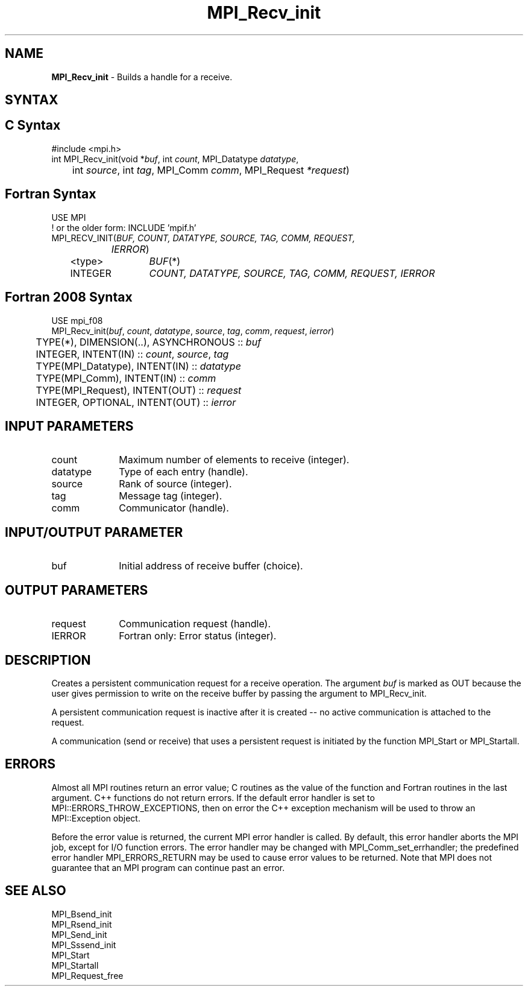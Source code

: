 .\" -*- nroff -*-
.\" Copyright 2010 Cisco Systems, Inc.  All rights reserved.
.\" Copyright 2006-2008 Sun Microsystems, Inc.
.\" Copyright (c) 1996 Thinking Machines Corporation
.\" $COPYRIGHT$
.TH MPI_Recv_init 3 "Sep 12, 2017" "3.0.0" "Open MPI"
.SH NAME
\fBMPI_Recv_init\fP \- Builds a handle for a receive.

.SH SYNTAX
.ft R
.SH C Syntax
.nf
#include <mpi.h>
int MPI_Recv_init(void *\fIbuf\fP, int\fI count\fP, MPI_Datatype\fI datatype\fP,
	int\fI source\fP, int\fI tag\fP, MPI_Comm\fI comm\fP, MPI_Request\fI *request\fP)

.fi
.SH Fortran Syntax
.nf
USE MPI
! or the older form: INCLUDE 'mpif.h'
MPI_RECV_INIT(\fIBUF, COUNT, DATATYPE, SOURCE, TAG, COMM, REQUEST,
		IERROR\fP)
	<type>	\fIBUF\fP(*)
	INTEGER	\fICOUNT, DATATYPE, SOURCE, TAG, COMM, REQUEST, IERROR\fP

.fi
.SH Fortran 2008 Syntax
.nf
USE mpi_f08
MPI_Recv_init(\fIbuf\fP, \fIcount\fP, \fIdatatype\fP, \fIsource\fP, \fItag\fP, \fIcomm\fP, \fIrequest\fP, \fIierror\fP)
	TYPE(*), DIMENSION(..), ASYNCHRONOUS :: \fIbuf\fP
	INTEGER, INTENT(IN) :: \fIcount\fP, \fIsource\fP, \fItag\fP
	TYPE(MPI_Datatype), INTENT(IN) :: \fIdatatype\fP
	TYPE(MPI_Comm), INTENT(IN) :: \fIcomm\fP
	TYPE(MPI_Request), INTENT(OUT) :: \fIrequest\fP
	INTEGER, OPTIONAL, INTENT(OUT) :: \fIierror\fP

.fi
.SH INPUT PARAMETERS
.ft R
.TP 1i
count
Maximum number of elements to receive (integer).
.TP 1i
datatype
Type of each entry (handle).
.TP 1i
source
Rank of source (integer).
.TP 1i
tag
Message tag (integer).
.TP 1i
comm
Communicator (handle).

.SH INPUT/OUTPUT PARAMETER
.TP 1i
buf
Initial address of receive buffer (choice).

.SH OUTPUT PARAMETERS
.ft R
.TP 1i
request
Communication request (handle).
.ft R
.TP 1i
IERROR
Fortran only: Error status (integer).

.SH DESCRIPTION
.ft R
Creates a persistent communication request for a receive operation. The argument \fIbuf\fP is marked as OUT because the user gives permission to write on the receive buffer by passing the argument to MPI_Recv_init.
.sp
A persistent communication request is inactive after it is created -- no active communication is attached to the request.
.sp
A communication (send or receive) that uses a persistent request is initiated by the function MPI_Start or MPI_Startall.

.SH ERRORS
Almost all MPI routines return an error value; C routines as the value of the function and Fortran routines in the last argument. C++ functions do not return errors. If the default error handler is set to MPI::ERRORS_THROW_EXCEPTIONS, then on error the C++ exception mechanism will be used to throw an MPI::Exception object.
.sp
Before the error value is returned, the current MPI error handler is
called. By default, this error handler aborts the MPI job, except for I/O function errors. The error handler may be changed with MPI_Comm_set_errhandler; the predefined error handler MPI_ERRORS_RETURN may be used to cause error values to be returned. Note that MPI does not guarantee that an MPI program can continue past an error.

.SH SEE ALSO
.ft R
.sp
MPI_Bsend_init
.br
MPI_Rsend_init
.br
MPI_Send_init
.br
MPI_Sssend_init
.br
MPI_Start
.br
MPI_Startall
.br
MPI_Request_free

